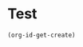 
* Test
:PROPERTIES:
:ID:       1151498E-E4E4-4257-8499-2794CE81129F
:END:

#+BEGIN_SRC emacs-lisp
(org-id-get-create)
#+END_SRC

#+RESULTS:
: 1151498E-E4E4-4257-8499-2794CE81129F

